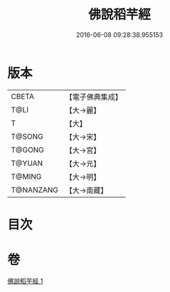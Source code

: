 #+TITLE: 佛說稻芉經 
#+DATE: 2016-06-08 09:28:38.955153

* 版本
 |     CBETA|【電子佛典集成】|
 |      T@LI|【大→麗】   |
 |         T|【大】     |
 |    T@SONG|【大→宋】   |
 |    T@GONG|【大→宮】   |
 |    T@YUAN|【大→元】   |
 |    T@MING|【大→明】   |
 | T@NANZANG|【大→南藏】  |

* 目次

* 卷
[[file:KR6i0401_001.txt][佛說稻芉經 1]]

